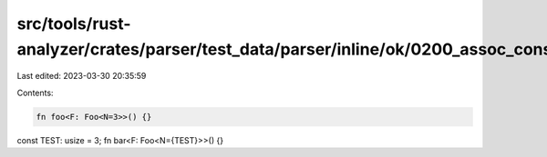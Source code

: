 src/tools/rust-analyzer/crates/parser/test_data/parser/inline/ok/0200_assoc_const_eq.rs
=======================================================================================

Last edited: 2023-03-30 20:35:59

Contents:

.. code-block:: rs

    fn foo<F: Foo<N=3>>() {}
const TEST: usize = 3;
fn bar<F: Foo<N={TEST}>>() {}


